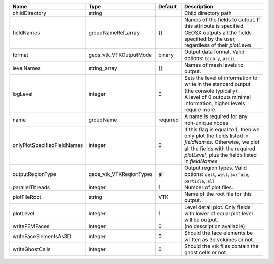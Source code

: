 

=========================== ======================= ======== ======================================================================================================================================================================================== 
Name                        Type                    Default  Description                                                                                                                                                                              
=========================== ======================= ======== ======================================================================================================================================================================================== 
childDirectory              string                           Child directory path                                                                                                                                                                     
fieldNames                  groupNameRef_array      {}       Names of the fields to output. If this attribute is specified, GEOSX outputs all the fields specified by the user, regardless of their `plotLevel`                                       
format                      geos_vtk_VTKOutputMode  binary   Output data format.  Valid options: ``binary``, ``ascii``                                                                                                                                
levelNames                  string_array            {}       Names of mesh levels to output.                                                                                                                                                          
logLevel                    integer                 0        | Sets the level of information to write in the standard output (the console typically).                                                                                                   
                                                             | A level of 0 outputs minimal information, higher levels require more.                                                                                                                    
name                        groupName               required A name is required for any non-unique nodes                                                                                                                                              
onlyPlotSpecifiedFieldNames integer                 0        If this flag is equal to 1, then we only plot the fields listed in `fieldNames`. Otherwise, we plot all the fields with the required `plotLevel`, plus the fields listed in `fieldNames` 
outputRegionType            geos_vtk_VTKRegionTypes all      Output region types.  Valid options: ``cell``, ``well``, ``surface``, ``particle``, ``all``                                                                                              
parallelThreads             integer                 1        Number of plot files.                                                                                                                                                                    
plotFileRoot                string                  VTK      Name of the root file for this output.                                                                                                                                                   
plotLevel                   integer                 1        Level detail plot. Only fields with lower of equal plot level will be output.                                                                                                            
writeFEMFaces               integer                 0        (no description available)                                                                                                                                                               
writeFaceElementsAs3D       integer                 0        Should the face elements be written as 3d volumes or not.                                                                                                                                
writeGhostCells             integer                 0        Should the vtk files contain the ghost cells or not.                                                                                                                                     
=========================== ======================= ======== ======================================================================================================================================================================================== 


